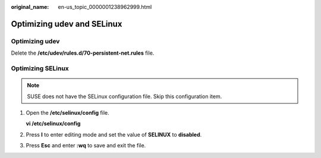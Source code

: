 :original_name: en-us_topic_0000001238962999.html

.. _en-us_topic_0000001238962999:

Optimizing udev and SELinux
===========================

Optimizing udev
---------------

Delete the **/etc/udev/rules.d/70-persistent-net.rules** file.

Optimizing SELinux
------------------

.. note::

   SUSE does not have the SELinux configuration file. Skip this configuration item.

#. Open the **/etc/selinux/config** file.

   **vi /etc/selinux/config**

#. Press **I** to enter editing mode and set the value of **SELINUX** to **disabled**.

   |image1|

#. Press **Esc** and enter **:wq** to save and exit the file.

.. |image1| image:: /_static/images/en-us_image_0000002124205222.png
